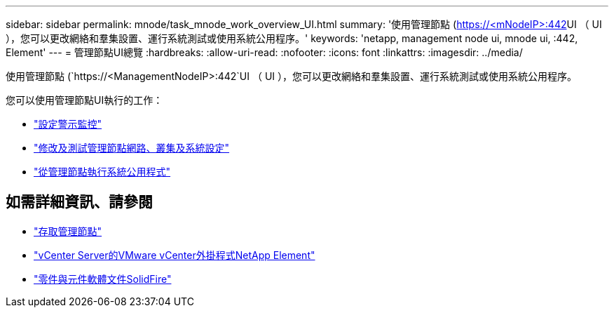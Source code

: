 ---
sidebar: sidebar 
permalink: mnode/task_mnode_work_overview_UI.html 
summary: '使用管理節點 (https://<mNodeIP>:442[]UI （ UI ），您可以更改網絡和羣集設置、運行系統測試或使用系統公用程序。' 
keywords: 'netapp, management node ui, mnode ui, :442, Element' 
---
= 管理節點UI總覽
:hardbreaks:
:allow-uri-read: 
:nofooter: 
:icons: font
:linkattrs: 
:imagesdir: ../media/


[role="lead"]
使用管理節點 (`https://<ManagementNodeIP>:442`UI （ UI ），您可以更改網絡和羣集設置、運行系統測試或使用系統公用程序。

您可以使用管理節點UI執行的工作：

* link:task_mnode_enable_alerts.html["設定警示監控"]
* link:task_mnode_settings.html["修改及測試管理節點網路、叢集及系統設定"]
* link:task_mnode_run_system_utilities.html["從管理節點執行系統公用程式"]


[discrete]
== 如需詳細資訊、請參閱

* link:task_mnode_access_ui.html["存取管理節點"]
* https://docs.netapp.com/us-en/vcp/index.html["vCenter Server的VMware vCenter外掛程式NetApp Element"^]
* https://docs.netapp.com/us-en/element-software/index.html["零件與元件軟體文件SolidFire"]

